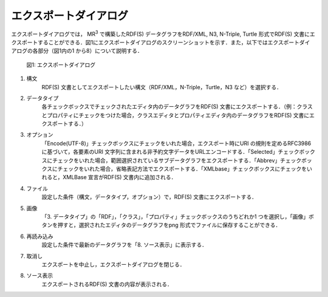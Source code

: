 ===============================
エクスポートダイアログ
===============================
エクスポートダイアログでは， MR\ :sup:`3` \ で構築したRDF(S) データグラフをRDF/XML, N3, N-Triple, Turtle 形式でRDF(S) 文書にエクスポートすることができる．図1にエクスポートダイアログのスクリーンショットを示す．また，以下ではエクスポートダイアログの各部分（図1内の1 から8）について説明する．

 .. figure:: figures/export_dialog.png
   :scale: 50 %
   :alt: 図1: エクスポートダイアログ
   :align: center

   図1: エクスポートダイアログ

#. 構文
    RDF(S) 文書としてエクスポートしたい構文（RDF/XML，N-Triple，Turtle，N3 など）を選択する．
#. データタイプ
    各チェックボックスでチェックされたエディタ内のデータグラフをRDF(S) 文書にエクスポートする．（例：クラスとプロパティにチェックをつけた場合，クラスエディタとプロパティエディタ内のデータグラフをRDF(S) 文書にエクスポートする．）
#. オプション
    「Encode(UTF-8)」チェックボックスにチェックをいれた場合，エクスポート時にURI の規則を定めるRFC3986 に基づいて，各要素のURI 文字列に含まれる非予約文字データをURLエンコードする．「Selected」チェックボックスにチェックをいれた場合，範囲選択されているサブデータグラフをエクスポートする．「Abbrev」チェックボックスにチェックをいれた場合，省略表記方法でエクスポートする．「XMLbase」チェックボックスにチェックをいれると，XMLBase 宣言がRDF(S) 文書内に追加される．
#. ファイル
    設定した条件（構文，データタイプ，オプション）で，RDF(S) 文書にエクスポートする．
#. 画像
    「3. データタイプ」の「RDF」，「クラス」，「プロパティ」チェックボックスのうちどれか1 つを選択し，「画像」ボタンを押すと，選択されたエディタのデータグラフをpng 形式でファイルに保存することができる．
#. 再読み込み
    設定した条件で最新のデータグラフを「8. ソース表示」に表示する．
#. 取消し
    エクスポートを中止し，エクスポートダイアログを閉じる．
#. ソース表示
    エクスポートされるRDF(S) 文書の内容が表示される． 

    
    